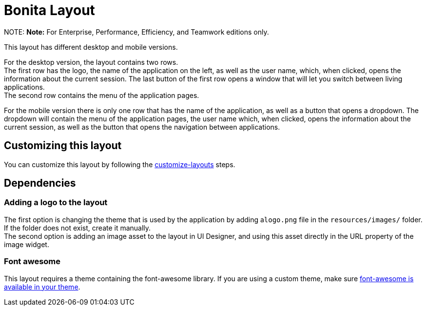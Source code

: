 = Bonita Layout

NOTE:
*Note:* For Enterprise, Performance, Efficiency, and Teamwork editions only.


This layout has different desktop and mobile versions.

For the desktop version, the layout contains two rows. +
The first row has the logo, the name of the application on the left, as well as the user name, which, when clicked,
opens the information about the current session. The last button of the first row opens a window that will let you
switch between living applications. +
The second row contains the menu of the application pages.

For the mobile version there is only one row that has the name of the application, as well as a button that opens a
dropdown. The dropdown will contain the menu of the application pages, the user name which, when clicked, opens the
information about the current session, as well as the button that opens the navigation between applications.

== Customizing this layout

You can customize this layout by following the xref:customize-layouts.adoc[customize-layouts] steps.

== Dependencies

=== Adding a logo to the layout

The first option is changing the theme that is used by the application by adding a``logo.png`` file in the
`resources/images/` folder. If the folder does not exist, create it manually. +
The second option is adding an image asset to the layout in UI Designer, and using this asset directly in the URL
property of the image widget.

=== Font awesome

This layout requires a theme containing the font-awesome library.
If you are using a custom theme, make sure link:themes.md#font-awesome[font-awesome is available in your theme].
